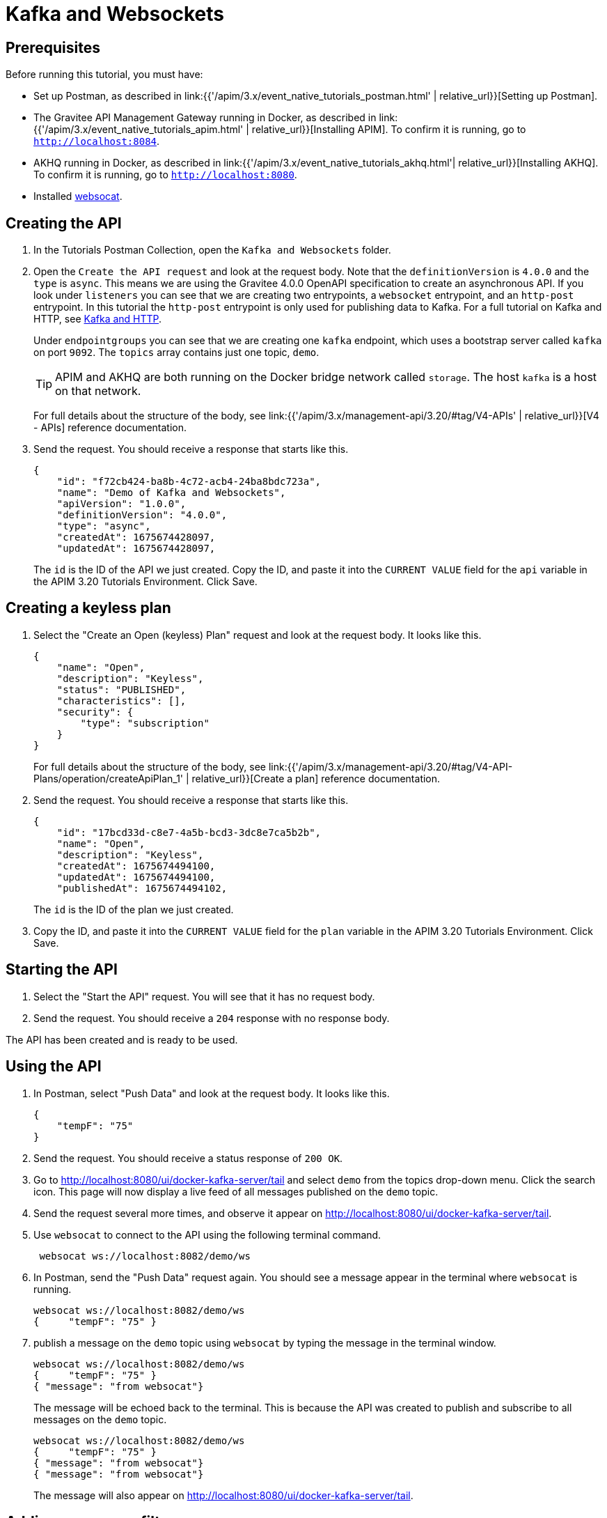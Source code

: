[[event-native-tutorials-kafka-websockets]]
= Kafka and Websockets
:page-sidebar: apim_3_x_sidebar
:page-permalink: /apim/3.x/event_native_tutorials_kafka_websockets.html
:page-folder: apim/v4-beta
:page-layout: apim3x

== Prerequisites 

Before running this tutorial, you must have:

* Set up Postman, as described in link:{{'/apim/3.x/event_native_tutorials_postman.html' | relative_url}}[Setting up Postman].
* The Gravitee API Management Gateway running in Docker, as described in link:{{'/apim/3.x/event_native_tutorials_apim.html' | relative_url}}[Installing APIM]. To confirm it is running, go to `http://localhost:8084`.
* AKHQ running in Docker, as described in link:{{'/apim/3.x/event_native_tutorials_akhq.html'| relative_url}}[Installing AKHQ]. To confirm it is running, go to `http://localhost:8080`.
* Installed link:https://github.com/vi/websocat#websocat[websocat].

== Creating the API

1. In the Tutorials Postman Collection, open the `Kafka and Websockets` folder.

2.  Open the `Create the API request` and look at the request body. Note that the `definitionVersion` is `4.0.0` and the `type` is `async`. This means we are using the Gravitee 4.0.0 OpenAPI specification to create an asynchronous API. If you look under `listeners` you can see that we are creating two entrypoints, a `websocket` entrypoint, and an `http-post` entrypoint. In this tutorial the `http-post` entrypoint is only used for publishing data to Kafka. For a full tutorial on Kafka and HTTP, see link:/apim/3.x/event_native_tutorials_kafka_websockets.html[Kafka and HTTP].
+
Under `endpointgroups` you can see that we are creating one `kafka` endpoint, which uses a bootstrap server called `kafka` on port `9092`. The `topics` array contains just one topic, `demo`.
+
[TIP]
====
APIM and AKHQ are both running on the Docker bridge network called `storage`. The host `kafka` is a host on that network.
====
+
For full details about the structure of the body, see link:{{'/apim/3.x/management-api/3.20/#tag/V4-APIs' | relative_url}}[V4 - APIs] reference documentation.
3. Send the request. You should receive a response that starts like this.
+
[code,json]
----
{
    "id": "f72cb424-ba8b-4c72-acb4-24ba8bdc723a",
    "name": "Demo of Kafka and Websockets",
    "apiVersion": "1.0.0",
    "definitionVersion": "4.0.0",
    "type": "async",
    "createdAt": 1675674428097,
    "updatedAt": 1675674428097,
----
+
The `id` is the ID of the API we just created. Copy the ID, and paste it into the `CURRENT VALUE` field for the `api` variable in the APIM 3.20 Tutorials Environment. Click Save. 

== Creating a keyless plan

1. Select the "Create an Open (keyless) Plan" request and look at the request body. It looks like this.
+
[code,json]
----
{
    "name": "Open",
    "description": "Keyless",
    "status": "PUBLISHED",
    "characteristics": [],
    "security": {
        "type": "subscription"
    }
}
----
+
For full details about the structure of the body, see link:{{'/apim/3.x/management-api/3.20/#tag/V4-API-Plans/operation/createApiPlan_1' | relative_url}}[Create a plan] reference documentation.

2. Send the request. You should receive a response that starts like this.
+
[code,json]
----
{
    "id": "17bcd33d-c8e7-4a5b-bcd3-3dc8e7ca5b2b",
    "name": "Open",
    "description": "Keyless",
    "createdAt": 1675674494100,
    "updatedAt": 1675674494100,
    "publishedAt": 1675674494102,
----
+
The `id` is the ID of the plan we just created.
3. Copy the ID, and paste it into the `CURRENT VALUE` field for the `plan` variable in the APIM 3.20 Tutorials Environment. Click Save. 

== Starting the API

1. Select the "Start the API" request. You will see that it has no request body.
2. Send the request. You should receive a `204` response with no response body.

The API has been created and is ready to be used.

== Using the API

1. In Postman, select "Push Data" and look at the request body. It looks like this.
+
[code,json]
----
{
    "tempF": "75"
}
----
2. Send the request. You should receive a status response of `200 OK`.

3. Go to http://localhost:8080/ui/docker-kafka-server/tail and select `demo` from the topics drop-down menu. Click the search icon. This page will now display a live feed of all messages published on the `demo` topic.

4. Send the request several more times, and observe it appear on http://localhost:8080/ui/docker-kafka-server/tail. 
+
5. Use `websocat` to connect to the API using the following terminal command.
+
[code,bash]
----
 websocat ws://localhost:8082/demo/ws
----

6. In Postman, send the "Push Data" request again. You should see a message appear in the terminal where `websocat` is running. 
+
[code,bash]
----
websocat ws://localhost:8082/demo/ws
{     "tempF": "75" }
----

7. publish a message on the `demo` topic using `websocat` by typing the message in the terminal window.
+
[code,bash]
----
websocat ws://localhost:8082/demo/ws
{     "tempF": "75" }
{ "message": "from websocat"}
----
+
The message will be echoed back to the terminal. This is because the API was created to publish and subscribe to all messages on the `demo` topic.
+
[code,bash]
----
websocat ws://localhost:8082/demo/ws
{     "tempF": "75" }
{ "message": "from websocat"}
{ "message": "from websocat"}
----
+
The message will also appear on http://localhost:8080/ui/docker-kafka-server/tail.

== Adding a message filter

We are now going to add message filtering.

1. Select the "Add Flow to API request". If you look at the body of the request you will see the following line.
+
[code,json]
----
                         "filter": "{#jsonPath(#message.content, '$.feature') == 'demo-filter'}"
----
+
This filter, based on link:/apim/3.x/apim_publisherguide_expression_language.html[APIM Expression Language], blocks all messages, except when the `feature` property of the message matches is `demo-filter`.
+
[TIP]
====
Flows can be added at a number of different specificity levels, including the API, plan, or even organization level, but adding it to the API makes it easy for quick updates and redeployments.
====
+
Send the request. You should see a response that begins like this.
+
[code,json]
----
{
    "id": "f72cb424-ba8b-4c72-acb4-24ba8bdc723a",
    "name": "Demo of Kafka and Websockets",
    "apiVersion": "1.0.0",
    "definitionVersion": "4.0.0",
    "type": "async",
    "deployedAt": 1675674539916,
----

2. Once you have modified the API, you have to redeploy it. Select "Redeploy API" and send the request. The message body in the response should be similar to the message body you received in the previous step, but the value of `deployedAt` should have been updated.

3. Exit the existing `websocat` session using `CTRL C` and restart it.
+
[code,bash]
----
websocat ws://localhost:8082/demo/ws
----

4. Using the "Push Data" request, publish the following message. 
+
[code,json]
----
{
    "message":"hello again"
}
----
+
You will see the message does not appear in the `websocat` terminal, because the filter prevented it from getting through. However, you will be able to see the message in the "Messages" pane of the Websockets client window, confirming that the message was published.

5. Now publish the following message.
+
[code,json]
----
{
    "feature": "demo-filter",
    "message-body": "I got through!"
}
----
+
You will see the message does appear in the `websocat` terminal, because the filter allowed it to get through.

6. In the `websocat` terminal, publish the following message: `new message`. You will see that it is not echoed back to the terminal, but it does appear on http://localhost:8080/ui/docker-kafka-server/tail.

== Close the plan and delete the API

After finishing this tutorial, run "Stop the API", "Close plan", and "Delete API" in the "Delete API" folder in Postman. This removes the plan and API.

Alternatively, you can delete all Docker containers and volumes.